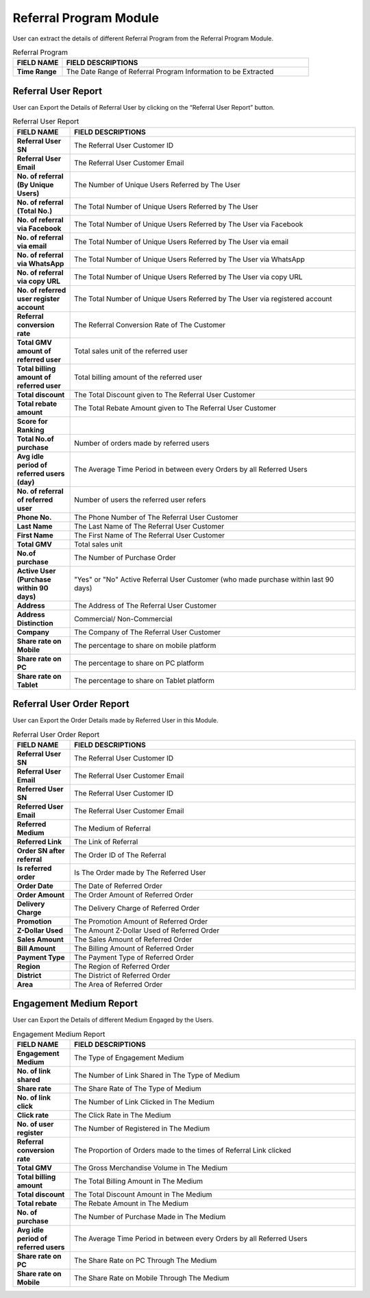 ************
Referral Program Module
************
User can extract the details of different Referral Program from the Referral Program Module.

|ref|

.. list-table:: Referral Program
    :widths: 10 50
    :header-rows: 1
    :stub-columns: 1

    * - FIELD NAME
      - FIELD DESCRIPTIONS
    * - Time Range
      - The Date Range of Referral Program Information to be Extracted
      
Referral User Report
==================
User can Export the Details of Referral User by clicking on the “Referral User Report” button.

|ref_report|

.. list-table:: Referral User Report
    :widths: 10 50
    :header-rows: 1
    :stub-columns: 1

    * - FIELD NAME
      - FIELD DESCRIPTIONS
    * - Referral User SN
      - The Referral User Customer ID
    * - Referral User Email
      - The Referral User Customer Email
    * - No. of referral (By Unique Users)
      - The Number of Unique Users Referred by The User
    * - No. of referral (Total No.)
      - The Total Number of Unique Users Referred by The User
    * - No. of referral via Facebook
      - The Total Number of Unique Users Referred by The User via Facebook
    * - No. of referral via email
      - The Total Number of Unique Users Referred by The User via email
    * - No. of referral via WhatsApp
      - The Total Number of Unique Users Referred by The User via WhatsApp
    * - No. of referral via copy URL
      - The Total Number of Unique Users Referred by The User via copy URL
    * - No. of referred user register account
      - The Total Number of Unique Users Referred by The User via registered account
    * - Referral conversion rate
      - The Referral Conversion Rate of The Customer
    * - Total GMV amount of referred user
      - Total sales unit of the referred user
    * - Total billing amount of referred user
      - Total billing amount of the referred user
    * - Total discount
      - The Total Discount given to The Referral User Customer
    * - Total rebate amount
      - The Total Rebate Amount given to The Referral User Customer
    * - Score for Ranking
      - 
    * - Total No.of purchase
      - Number of orders made by referred users
    * - Avg idle period of referred users (day)
      - The Average Time Period in between every Orders by all Referred Users
    * - No. of referral of referred user
      - Number of users the referred user refers
    * - Phone No.
      - The Phone Number of The Referral User Customer
    * - Last Name
      - The Last Name of The Referral User Customer
    * - First Name
      - The First Name of The Referral User Customer
    * - Total GMV
      - Total sales unit
    * - No.of purchase
      - The Number of Purchase Order 
    * - Active User (Purchase within 90 days)
      - "Yes" or "No" Active Referral User Customer (who made purchase within last 90 days)
    * - Address
      - The Address of The Referral User Customer
    * - Address Distinction
      - Commercial/ Non-Commercial
    * - Company
      - The Company of The Referral User Customer
    * - Share rate on Mobile
      - The percentage to share on mobile platform
    * - Share rate on PC
      - The percentage to share on PC platform
    * - Share rate on Tablet
      - The percentage to share on Tablet platform
      
Referral User Order Report
==================
User can Export the Order Details made by Referred User in this Module.

|ref_report2|

.. list-table:: Referral User Order Report
    :widths: 10 50
    :header-rows: 1
    :stub-columns: 1

    * - FIELD NAME
      - FIELD DESCRIPTIONS
    * - Referral User SN
      - The Referral User Customer ID
    * - Referral User Email
      - The Referral User Customer Email
    * - Referred User SN
      - The Referral User Customer ID
    * - Referred User Email
      - The Referral User Customer Email
    * - Referred Medium
      - The Medium of Referral
    * - Referred Link
      - The Link of Referral
    * - Order SN after referral
      - The Order ID of The Referral
    * - Is referred order
      - Is The Order made by The Referred User
    * - Order Date
      - The Date of Referred Order
    * - Order Amount
      - The Order Amount of Referred Order
    * - Delivery Charge
      - The Delivery Charge of Referred Order
    * - Promotion
      - The Promotion Amount of Referred Order
    * - Z-Dollar Used
      - The Amount Z-Dollar Used of Referred Order
    * - Sales Amount
      - The Sales Amount of Referred Order
    * - Bill Amount
      - The Billing Amount of Referred Order
    * - Payment Type
      - The Payment Type of Referred Order
    * - Region
      - The Region of Referred Order
    * - District
      - The District of Referred Order
    * - Area
      - The Area of Referred Order
      
Engagement Medium Report
==================
User can Export the Details of different Medium Engaged by the Users.

|ref_report3|

.. list-table:: Engagement Medium Report
    :widths: 10 50
    :header-rows: 1
    :stub-columns: 1

    * - FIELD NAME
      - FIELD DESCRIPTIONS
    * - Engagement Medium
      - The Type of Engagement Medium
    * - No. of link shared
      - The Number of Link Shared in The Type of Medium
    * - Share rate
      - The Share Rate of The Type of Medium
    * - No. of link click
      - The Number of Link Clicked in The Medium
    * - Click rate
      - The Click Rate in The Medium
    * - No. of user register
      - The Number of Registered in The Medium
    * - Referral conversion rate
      - The Proportion of Orders made to the times of Referral Link clicked
    * - Total GMV
      - The Gross Merchandise Volume in The Medium
    * - Total billing amount
      - The Total Billing Amount in The Medium
    * - Total discount
      - The Total Discount Amount in The Medium
    * - Total rebate
      - The Rebate Amount in The Medium
    * - No. of purchase
      - The Number of Purchase Made in The Medium
    * - Avg idle period of referred users
      - The Average Time Period in between every Orders by all Referred Users
    * - Share rate on PC
      - The Share Rate on PC Through The Medium
    * - Share rate on Mobile
      - The Share Rate on Mobile Through The Medium


.. |ref| image:: ref.JPG
.. |ref_report| image:: ref_report.JPG
.. |ref_report2| image:: ref_report2.JPG
.. |ref_report3| image:: ref_report3.JPG
